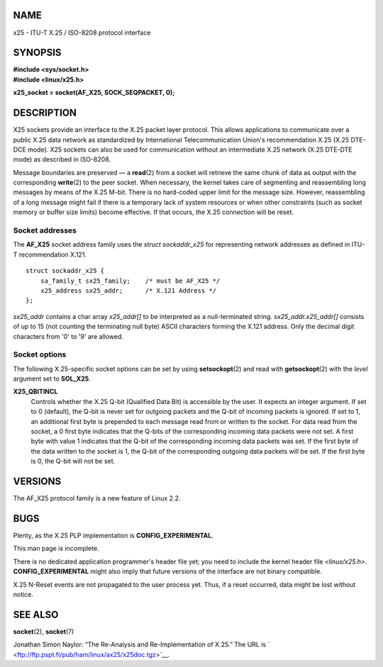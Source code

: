 NAME
====

x25 - ITU-T X.25 / ISO-8208 protocol interface

SYNOPSIS
========

| **#include <sys/socket.h>**
| **#include <linux/x25.h>**

**x25_socket = socket(AF_X25, SOCK_SEQPACKET, 0);**

DESCRIPTION
===========

X25 sockets provide an interface to the X.25 packet layer protocol. This
allows applications to communicate over a public X.25 data network as
standardized by International Telecommunication Union's recommendation
X.25 (X.25 DTE-DCE mode). X25 sockets can also be used for communication
without an intermediate X.25 network (X.25 DTE-DTE mode) as described in
ISO-8208.

Message boundaries are preserved — a **read**\ (2) from a socket will
retrieve the same chunk of data as output with the corresponding
**write**\ (2) to the peer socket. When necessary, the kernel takes care
of segmenting and reassembling long messages by means of the X.25 M-bit.
There is no hard-coded upper limit for the message size. However,
reassembling of a long message might fail if there is a temporary lack
of system resources or when other constraints (such as socket memory or
buffer size limits) become effective. If that occurs, the X.25
connection will be reset.

Socket addresses
----------------

The **AF_X25** socket address family uses the *struct sockaddr_x25* for
representing network addresses as defined in ITU-T recommendation X.121.

::

   struct sockaddr_x25 {
       sa_family_t sx25_family;    /* must be AF_X25 */
       x25_address sx25_addr;      /* X.121 Address */
   };

*sx25_addr* contains a char array *x25_addr[]* to be interpreted as a
null-terminated string. *sx25_addr.x25_addr[]* consists of up to 15 (not
counting the terminating null byte) ASCII characters forming the X.121
address. Only the decimal digit characters from '0' to '9' are allowed.

Socket options
--------------

The following X.25-specific socket options can be set by using
**setsockopt**\ (2) and read with **getsockopt**\ (2) with the *level*
argument set to **SOL_X25**.

**X25_QBITINCL**
   Controls whether the X.25 Q-bit (Qualified Data Bit) is accessible by
   the user. It expects an integer argument. If set to 0 (default), the
   Q-bit is never set for outgoing packets and the Q-bit of incoming
   packets is ignored. If set to 1, an additional first byte is
   prepended to each message read from or written to the socket. For
   data read from the socket, a 0 first byte indicates that the Q-bits
   of the corresponding incoming data packets were not set. A first byte
   with value 1 indicates that the Q-bit of the corresponding incoming
   data packets was set. If the first byte of the data written to the
   socket is 1, the Q-bit of the corresponding outgoing data packets
   will be set. If the first byte is 0, the Q-bit will not be set.

VERSIONS
========

The AF_X25 protocol family is a new feature of Linux 2.2.

BUGS
====

Plenty, as the X.25 PLP implementation is **CONFIG_EXPERIMENTAL**.

This man page is incomplete.

There is no dedicated application programmer's header file yet; you need
to include the kernel header file *<linux/x25.h>*.
**CONFIG_EXPERIMENTAL** might also imply that future versions of the
interface are not binary compatible.

X.25 N-Reset events are not propagated to the user process yet. Thus, if
a reset occurred, data might be lost without notice.

SEE ALSO
========

**socket**\ (2), **socket**\ (7)

Jonathan Simon Naylor: “The Re-Analysis and Re-Implementation of X.25.”
The URL is ` <ftp://ftp.pspt.fi/pub/ham/linux/ax25/x25doc.tgz>`__.

